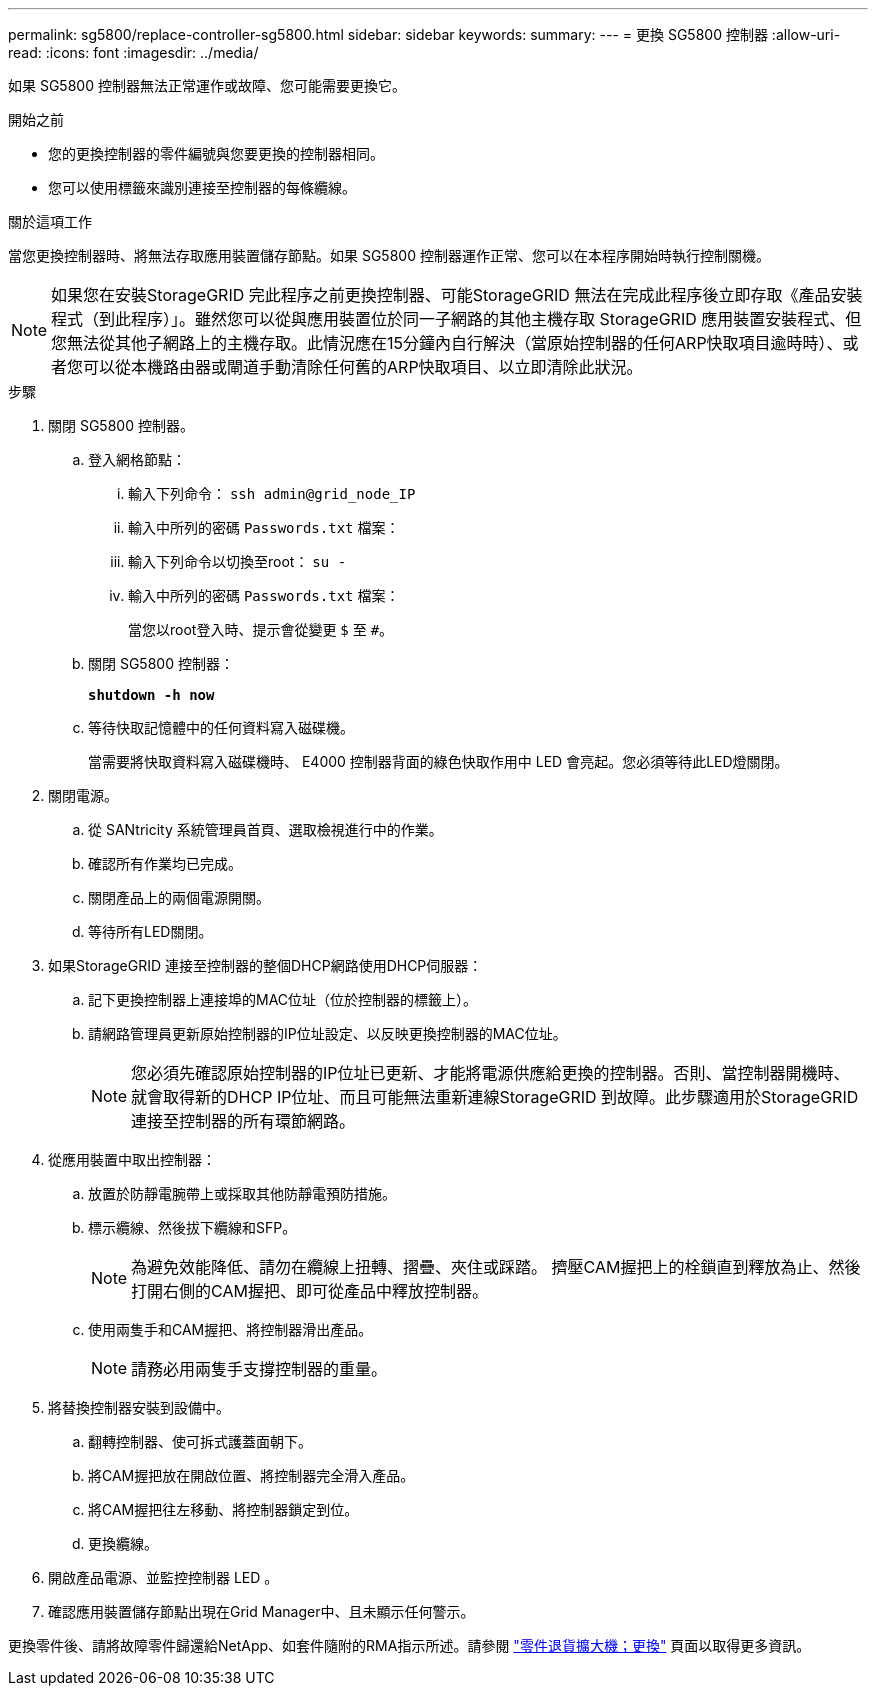 ---
permalink: sg5800/replace-controller-sg5800.html 
sidebar: sidebar 
keywords:  
summary:  
---
= 更換 SG5800 控制器
:allow-uri-read: 
:icons: font
:imagesdir: ../media/


[role="lead"]
如果 SG5800 控制器無法正常運作或故障、您可能需要更換它。

.開始之前
* 您的更換控制器的零件編號與您要更換的控制器相同。
* 您可以使用標籤來識別連接至控制器的每條纜線。


.關於這項工作
當您更換控制器時、將無法存取應用裝置儲存節點。如果 SG5800 控制器運作正常、您可以在本程序開始時執行控制關機。


NOTE: 如果您在安裝StorageGRID 完此程序之前更換控制器、可能StorageGRID 無法在完成此程序後立即存取《產品安裝程式（到此程序）」。雖然您可以從與應用裝置位於同一子網路的其他主機存取 StorageGRID 應用裝置安裝程式、但您無法從其他子網路上的主機存取。此情況應在15分鐘內自行解決（當原始控制器的任何ARP快取項目逾時時）、或者您可以從本機路由器或閘道手動清除任何舊的ARP快取項目、以立即清除此狀況。

.步驟
. 關閉 SG5800 控制器。
+
.. 登入網格節點：
+
... 輸入下列命令： `ssh admin@grid_node_IP`
... 輸入中所列的密碼 `Passwords.txt` 檔案：
... 輸入下列命令以切換至root： `su -`
... 輸入中所列的密碼 `Passwords.txt` 檔案：
+
當您以root登入時、提示會從變更 `$` 至 `#`。



.. 關閉 SG5800 控制器：
+
*`shutdown -h now`*

.. 等待快取記憶體中的任何資料寫入磁碟機。
+
當需要將快取資料寫入磁碟機時、 E4000 控制器背面的綠色快取作用中 LED 會亮起。您必須等待此LED燈關閉。



. 關閉電源。
+
.. 從 SANtricity 系統管理員首頁、選取檢視進行中的作業。
.. 確認所有作業均已完成。
.. 關閉產品上的兩個電源開關。
.. 等待所有LED關閉。


. 如果StorageGRID 連接至控制器的整個DHCP網路使用DHCP伺服器：
+
.. 記下更換控制器上連接埠的MAC位址（位於控制器的標籤上）。
.. 請網路管理員更新原始控制器的IP位址設定、以反映更換控制器的MAC位址。
+

NOTE: 您必須先確認原始控制器的IP位址已更新、才能將電源供應給更換的控制器。否則、當控制器開機時、就會取得新的DHCP IP位址、而且可能無法重新連線StorageGRID 到故障。此步驟適用於StorageGRID 連接至控制器的所有環節網路。



. 從應用裝置中取出控制器：
+
.. 放置於防靜電腕帶上或採取其他防靜電預防措施。
.. 標示纜線、然後拔下纜線和SFP。
+

NOTE: 為避免效能降低、請勿在纜線上扭轉、摺疊、夾住或踩踏。
擠壓CAM握把上的栓鎖直到釋放為止、然後打開右側的CAM握把、即可從產品中釋放控制器。

.. 使用兩隻手和CAM握把、將控制器滑出產品。
+

NOTE: 請務必用兩隻手支撐控制器的重量。



. 將替換控制器安裝到設備中。
+
.. 翻轉控制器、使可拆式護蓋面朝下。
.. 將CAM握把放在開啟位置、將控制器完全滑入產品。
.. 將CAM握把往左移動、將控制器鎖定到位。
.. 更換纜線。


. 開啟產品電源、並監控控制器 LED 。
. 確認應用裝置儲存節點出現在Grid Manager中、且未顯示任何警示。


更換零件後、請將故障零件歸還給NetApp、如套件隨附的RMA指示所述。請參閱 https://mysupport.netapp.com/site/info/rma["零件退貨擴大機；更換"] 頁面以取得更多資訊。
